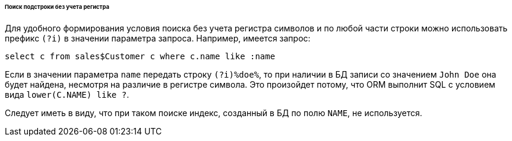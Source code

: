:sourcesdir: ../../../../../../source

[[query_case_insensitive]]
====== Поиск подстроки без учета регистра

Для удобного формирования условия поиска без учета регистра символов и по любой части строки можно использовать префикс `(?i)` в значении параметра запроса. Например, имеется запрос:

[source, jpql]
----
select c from sales$Customer c where c.name like :name
----

Если в значении параметра `name` передать строку `(?i)%doe%`, то при наличии в БД записи со значением `John Doe` она будет найдена, несмотря на различие в регистре символа. Это произойдет потому, что ORM выполнит SQL с условием вида `lower(C.NAME) like ?`.

Следует иметь в виду, что при таком поиске индекс, созданный в БД по полю `NAME`, не используется.


